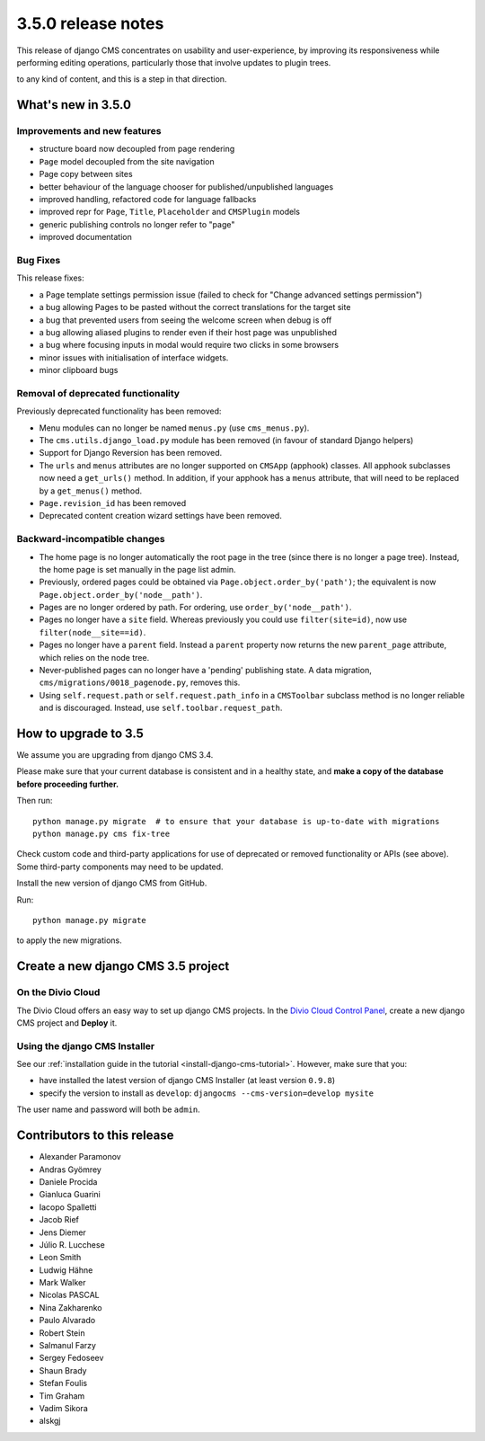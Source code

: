 .. _upgrade-to-3.5.0:

###################
3.5.0 release notes
###################

This release of django CMS concentrates on usability and user-experience, by improving
its responsiveness while performing editing operations, particularly those that
involve updates to plugin trees.

to any kind of content, and this is a step in that direction.


*******************
What's new in 3.5.0
*******************

Improvements and new features
=============================

* structure board now decoupled from page rendering
* ``Page`` model decoupled from the site navigation
* Page copy between sites
* better behaviour of the language chooser for published/unpublished languages
* improved handling, refactored code for language fallbacks
* improved repr for ``Page``, ``Title``, ``Placeholder`` and ``CMSPlugin`` models
* generic publishing controls no longer refer to "page"
* improved documentation


Bug Fixes
=========

This release fixes:

* a Page template settings permission issue (failed to check for "Change advanced settings
  permission")
* a bug allowing Pages to be pasted without the correct translations for the target site
* a bug that prevented users from seeing the welcome screen when debug is off
* a bug allowing aliased plugins to render even if their host page was unpublished
* a bug where focusing inputs in modal would require two clicks in some browsers
* minor issues with initialisation of interface widgets.
* minor clipboard bugs


Removal of deprecated functionality
===================================

Previously deprecated functionality has been removed:

* Menu modules can no longer be named ``menus.py`` (use ``cms_menus.py``).
* The ``cms.utils.django_load.py`` module has been removed (in favour of standard Django helpers)
* Support for Django Reversion has been removed.
* The ``urls`` and ``menus`` attributes are no longer supported on ``CMSApp`` (apphook) classes.
  All apphook subclasses now need a ``get_urls()`` method. In addition, if your apphook has a
  ``menus`` attribute, that will need to be replaced by a ``get_menus()`` method.
* ``Page.revision_id`` has been removed
* Deprecated content creation wizard settings have been removed.


Backward-incompatible changes
=============================

* The home page is no longer automatically the root page in the tree (since there is no longer a
  page tree). Instead, the home page is set manually in the page list admin.
* Previously, ordered pages could be obtained via ``Page.object.order_by('path')``; the equivalent
  is now ``Page.object.order_by('node__path')``.
* Pages are no longer ordered by path. For ordering, use ``order_by('node__path')``.
* Pages no longer have a ``site`` field. Whereas previously you could use ``filter(site=id)``,
  now use ``filter(node__site==id)``.
* Pages no longer have a ``parent`` field. Instead a ``parent`` property now returns the new
  ``parent_page`` attribute, which relies on the node tree.
* Never-published pages can no longer have a 'pending' publishing state. A data migration,
  ``cms/migrations/0018_pagenode.py``, removes this.
* Using ``self.request.path`` or ``self.request.path_info`` in a ``CMSToolbar`` subclass method is
  no longer reliable and is discouraged. Instead, use ``self.toolbar.request_path``.


*********************
How to upgrade to 3.5
*********************

We assume you are upgrading from django CMS 3.4.

Please make sure that your current database is consistent and in a healthy
state, and **make a copy of the database before proceeding further.**

Then run::

    python manage.py migrate  # to ensure that your database is up-to-date with migrations
    python manage.py cms fix-tree

Check custom code and third-party applications for use of deprecated or removed functionality or
APIs (see above). Some third-party components may need to be updated.

Install the new version of django CMS from GitHub.

Run::

    python manage.py migrate

to apply the new migrations.


***********************************
Create a new django CMS 3.5 project
***********************************

On the Divio Cloud
==================

The Divio Cloud offers an easy way to set up django CMS projects. In the `Divio Cloud Control Panel
<https://control.divio.com>`_, create a new django CMS project and **Deploy** it.


Using the django CMS Installer
==============================

See our :ref:`installation guide in the tutorial <install-django-cms-tutorial>`. However, make
sure that you:

* have installed the latest version of django CMS Installer (at least version ``0.9.8``)
* specify the version to install as ``develop``: ``djangocms --cms-version=develop mysite``

The user name and password will both be ``admin``.


****************************
Contributors to this release
****************************

* Alexander Paramonov
* Andras Gyömrey
* Daniele Procida
* Gianluca Guarini
* Iacopo Spalletti
* Jacob Rief
* Jens Diemer
* Júlio R. Lucchese
* Leon Smith
* Ludwig Hähne
* Mark Walker
* Nicolas PASCAL
* Nina Zakharenko
* Paulo Alvarado
* Robert Stein
* Salmanul Farzy
* Sergey Fedoseev
* Shaun Brady
* Stefan Foulis
* Tim Graham
* Vadim Sikora
* alskgj
